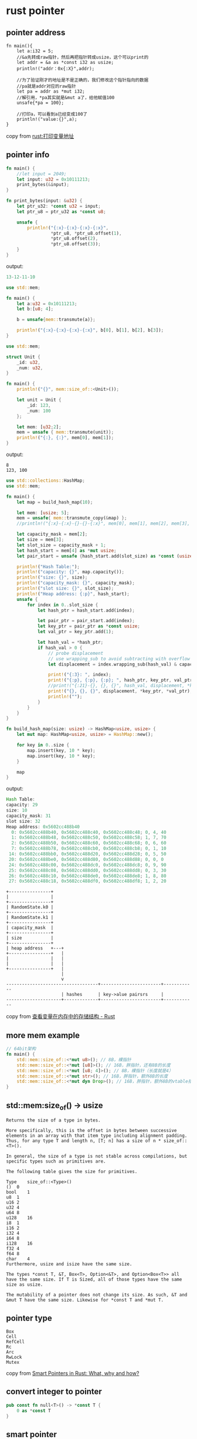 * rust pointer
:PROPERTIES:
:CUSTOM_ID: rust-pointer
:END:
** pointer address
:PROPERTIES:
:CUSTOM_ID: pointer-address
:END:
#+begin_example
fn main(){
    let a:i32 = 5;
    //&a先转成raw指针，然后再把指针转成usize，这个可以print的
    let addr = &a as *const i32 as usize;
    println!("addr：0x{:X}",addr);

    //为了验证刚才的地址是不是正确的，我们修改这个指针指向的数据
    //pa就是addr对应的raw指针
    let pa = addr as *mut i32;
    //解引用，*pa其实就是&mut a了，给他赋值100
    unsafe{*pa = 100};

    //打印a，可以看到a已经变成100了
    println!("value:{}",a);
}
#+end_example

copy from
[[https://blog.csdn.net/varding/article/details/48104893][rust:打印变量地址]]

** pointer info
:PROPERTIES:
:CUSTOM_ID: pointer-info
:END:
#+begin_src rust
fn main() {
    //let input = 2049;
    let input: u32 = 0x10111213;
    print_bytes(&input);
}

fn print_bytes(input: &u32) {
    let ptr_u32: *const u32 = input;
    let ptr_u8 = ptr_u32 as *const u8;

    unsafe {
        println!("{:x}-{:x}-{:x}-{:x}",
                 *ptr_u8, *ptr_u8.offset(1),
                 *ptr_u8.offset(2),
                 *ptr_u8.offset(3));
    }
}
#+end_src

output:

#+begin_src rust
13-12-11-10
#+end_src

#+begin_src rust
use std::mem;

fn main() {
    let a:u32 = 0x10111213;
    let b:[u8; 4];

    b = unsafe{mem::transmute(a)};

    println!("{:x}-{:x}-{:x}-{:x}", b[0], b[1], b[2], b[3]);
}
#+end_src

#+begin_src rust
use std::mem;

struct Unit {
    _id: u32,
    _num: u32,
}

fn main() {
    println!("{}", mem::size_of::<Unit>());

    let unit = Unit {
        _id: 123,
        _num: 100
    };

    let mem: [u32;2];
    mem = unsafe { mem::transmute(unit)};
    println!("{:}, {:}", mem[0], mem[1]);
}
#+end_src

output:

#+begin_example
8
123, 100
#+end_example

#+begin_src rust
use std::collections::HashMap;
use std::mem;

fn main() {
    let map = build_hash_map(10);

    let mem: [usize; 5];
    mem = unsafe{ mem::transmute_copy(&map) };
    //println!("{:x}-{:x}-{}-{}-{:x}", mem[0], mem[1], mem[2], mem[3], mem[4]);

    let capacity_mask = mem[2];
    let size = mem[3];
    let slot_size = capacity_mask + 1;
    let hash_start = mem[4] as *mut usize;
    let pair_start = unsafe {hash_start.add(slot_size) as *const (usize, usize)};

    println!("Hash Table:");
    println!("capacity: {}", map.capacity());
    println!("size: {}", size);
    println!("capacity_mask: {}", capacity_mask);
    println!("slot size: {}", slot_size);
    println!("Heap address: {:p}", hash_start);
    unsafe {
        for index in 0..slot_size {
            let hash_ptr = hash_start.add(index);

            let pair_ptr = pair_start.add(index);
            let key_ptr = pair_ptr as *const usize;
            let val_ptr = key_ptr.add(1);

            let hash_val = *hash_ptr;
            if hash_val > 0 {
                // probe displacement
                // use wrapping_sub to avoid subtracting with overflow
                let displacement = index.wrapping_sub(hash_val) & capacity_mask;

                print!("{:3}: ", index);
                print!("{:p}, {:p}, {:p}; ", hash_ptr, key_ptr, val_ptr);
                //print!("{:21}-{}, {}, {}", hash_val, displacement, *key_ptr, *val_ptr);
                print!("{}, {}, {}", displacement, *key_ptr, *val_ptr);
                println!("");
            }
        }
    }
}

fn build_hash_map(size: usize) -> HashMap<usize, usize> {
    let mut map: HashMap<usize, usize> = HashMap::new();

    for key in 0..size {
        map.insert(key, 10 * key);
        map.insert(key, 10 * key);
    }

    map
}
#+end_src

output:

#+begin_src rust
Hash Table:
capacity: 29
size: 10
capacity_mask: 31
slot size: 32
Heap address: 0x5602cc488b40
  0: 0x5602cc488b40, 0x5602cc488c40, 0x5602cc488c48; 0, 4, 40
  1: 0x5602cc488b48, 0x5602cc488c50, 0x5602cc488c58; 1, 7, 70
  2: 0x5602cc488b50, 0x5602cc488c60, 0x5602cc488c68; 0, 6, 60
  7: 0x5602cc488b78, 0x5602cc488cb0, 0x5602cc488cb8; 0, 1, 10
 14: 0x5602cc488bb0, 0x5602cc488d20, 0x5602cc488d28; 0, 5, 50
 20: 0x5602cc488be0, 0x5602cc488d80, 0x5602cc488d88; 0, 0, 0
 24: 0x5602cc488c00, 0x5602cc488dc0, 0x5602cc488dc8; 0, 9, 90
 25: 0x5602cc488c08, 0x5602cc488dd0, 0x5602cc488dd8; 0, 3, 30
 26: 0x5602cc488c10, 0x5602cc488de0, 0x5602cc488de8; 1, 8, 80
 27: 0x5602cc488c18, 0x5602cc488df0, 0x5602cc488df8; 1, 2, 20
#+end_src

#+begin_example
+----------------+
|                |
+----------------+
| RandomState.k0 |
+----------------+
| RandomState.k1 |
+----------------+
| capacity_mask  |
+----------------+
| size           |
+----------------+
| heap address   +---+
+----------------+   |
|                |   |
|                |   |
+----------------+   |
                     |
                     v
-----------------------------------+-----------------------+------------
                     | hashes      | key->alue pairsrs     |
---------------------+-------------+-----------------------+------------
#+end_example

copy from
[[https://zhuanlan.zhihu.com/p/102591451][查看变量在内存中的存储结构 -
Rust]]

** more mem example
:PROPERTIES:
:CUSTOM_ID: more-mem-example
:END:
#+begin_src rust
// 64bit架构
fn main() {
    std::mem::size_of::<*mut u8>(); // 8B，裸指针
    std::mem::size_of::<*mut [u8]>(); // 16B，胖指针，还有8B的⻓度
    std::mem::size_of::<*mut [u8; 4]>(); // 8B，裸指针（⻓度就是4）
    std::mem::size_of::<*mut str>(); // 16B，胖指针，额外8B的⻓度
    std::mem::size_of::<*mut dyn Drop>(); // 16B，胖指针，额外8B的vtable指针
}
#+end_src

** std::mem:size_of() -> usize
:PROPERTIES:
:CUSTOM_ID: stdmemsize_of---usize
:END:
#+begin_example
Returns the size of a type in bytes.

More specifically, this is the offset in bytes between successive elements in an array with that item type including alignment padding. Thus, for any type T and length n, [T; n] has a size of n * size_of::<T>().

In general, the size of a type is not stable across compilations, but specific types such as primitives are.

The following table gives the size for primitives.

Type    size_of::<Type>()
()  0
bool    1
u8  1
u16 2
u32 4
u64 8
u128    16
i8  1
i16 2
i32 4
i64 8
i128    16
f32 4
f64 8
char    4
Furthermore, usize and isize have the same size.

The types *const T, &T, Box<T>, Option<&T>, and Option<Box<T>> all have the same size. If T is Sized, all of those types have the same size as usize.

The mutability of a pointer does not change its size. As such, &T and &mut T have the same size. Likewise for *const T and *mut T.
#+end_example

** pointer type
:PROPERTIES:
:CUSTOM_ID: pointer-type
:END:
#+begin_example
Box
Cell
RefCell
Rc
Arc
RwLock
Mutex
#+end_example

copy from
[[https://dev.to/rogertorres/smart-pointers-in-rust-what-why-and-how-oma][Smart
Pointers in Rust: What, why and how?]]

** convert integer to pointer
:PROPERTIES:
:CUSTOM_ID: convert-integer-to-pointer
:END:
#+begin_src rust
pub const fn null<T>() -> *const T {
    0 as *const T
}
#+end_src

** smart pointer
:PROPERTIES:
:CUSTOM_ID: smart-pointer
:END:
#+begin_example
智能指针是Rust中一种特殊的数据结构。它与普通指针的本质区别在于普通指针是对值的借用，而智能指针通常拥有对数据的所有权。
它与普通数据结构的区别在于智能指针实现了Deref和Drop这两个traits。实现Deref可以使智能指针能够解引用，而实现Drop则使智能指针具有自动析构的能力。
Deref有一个特性是强制隐式转换：如果一个类型T实现了Deref<Target=U>，则该类型T的引用在应用的时候会被自动转换为类型U。
Deref使得智能指针在使用时被自动解引用，像是不存在一样。
DerefMut和Deref类似，只不过它是返回可变引用的。
#+end_example

code example

#+begin_src rust
use std::rc::Rc;
fn main() {
    let x = Rc::new("hello");
    println!("{:?}", x.chars());
}
#+end_src

#+begin_example
Drop对于智能指针非常重要，它是在智能指针被丢弃时自动执行一些清理工作，这里所说的清理工作并不仅限于释放堆内存，还包括一些释放文件和网络连接等工作。
#+end_example

#+begin_example
Cell<T>和RefCell<T>, 它们本质上不属于智能指针，而是可以提供内部可变性的容器。内部可变性实际上是一种设计模式，它的内部是通过一些unsafe代码来实现的。
#+end_example

code example:

#+begin_src rust
use std::cell::RefCell;
fn main() {
    let x = RefCell::new(vec![1, 2, 3]);
    println!("{:?}", x.borrow());
    x.borrow_mut().push(5);
    println!("{:?}", x.borrow());
}
#+end_src

smart pointer lists:

#+begin_src rust
Box
Rc
Arc
String
Vec
Cow
Pin
#+end_src

copy from
[[https://juejin.cn/post/6844904086718906381][Rust入坑指南：智能指针]]

#+begin_example
Cow: 写时复制，即 Copy On Write,是指如果需要对某个变量进行复制时，系统并不会直接复制，而是使用相同的内存空间，在只读的时候，读取相同的空间，而如果发生了数据的写入时，才会进行复制操作。原因就是如果变量内存很大时，直接复制会占用很大的时间，而如果复制完后并不发生写入，则会浪费资源,多用于读多写少的操作。而 Rust 中的 Cow 是一个枚举类型，包含 Borrow(T) 及 Owned(T)。使用 Cow::from(xx) 来创建一个 Cow 时，如果 xx 是引用，对 cow 做任何操作都不会影响到 xx，而 xx 是值，则 xx 会被 move,对其操作，其实就是更改 xx.通俗点说，Cow 就是某个数据的克隆体，不过什么时候克隆，需要调用相关方法的时候，才会被决定。
#+end_example

copy from [[https://www.dazhuanlan.com/sail2011/topics/1666072][后端
智能指针]] code example:

#+begin_src rust
use std::borrow::Cow;

fn abs_all(input: &mut Cow<[i32]>) {
    for i in 0..input.len() {
        let v = input[i];
        if v < 0 {
            // Clones into a vector if not already owned.
            input.to_mut()[i] = -v;
        }
    }
}

// No clone occurs because `input` doesn't need to be mutated.
let slice = [0, 1, 2];
let mut input = Cow::from(&slice[..]);
abs_all(&mut input);

// Clone occurs because `input` needs to be mutated.
let slice = [-1, 0, 1];
let mut input = Cow::from(&slice[..]);
abs_all(&mut input);

// No clone occurs because `input` is already owned.
let mut input = Cow::from(vec![-1, 0, 1]);
abs_all(&mut input);
#+end_src

copy from [[https://doc.rust-lang.org/std/borrow/enum.Cow.html][Enum
std::borrow::Cow]]

** tram
:PROPERTIES:
:CUSTOM_ID: tram
:END:
#+begin_src rust
if mem::size_of::<T>() == 0 {
    // purposefully don't use 'ptr.offset' because for
    // vectors with 0-size elements this would return the
    // same pointer.
    self.ptr = transmute(self.ptr as uint + 1);

    // Use a non-null pointer value
    Some(transmute(1u))
} else {
    let old = self.ptr;
    self.ptr = self.ptr.offset(1);

    Some(transmute(old))
}
#+end_src

#+begin_quote

#+begin_quote

#+begin_quote
To understand what's going on, you need to know three things:

#+end_quote

#+end_quote

#+end_quote

The function std::mem::size_of returns the number of bytes a type takes
up in memory. For example, std::mem::size_of::() returns 1 and
std::mem::size_of::() returns 4. Certain types in Rust take up zero
bytes. These types include (), the unit type and any unit structs, which
are structs with no fields (such a struct is declared by struct Foo;).
The transmute function above is std::mem::transmute. Its signature is
pub fn transmute<T, U>(T) -> U. As far as I understand, it doesn't
change anything about the value being transmuted, all it does is change
its type. For example, one way to print out the memory address of a
variable x in Rust is to transmute a &x to a uint and just print out the
uint. As you might imagine, this operation is HIGHLY DANGEROUS.There's
nothing to stop you from transmuting 0 into a borrow, &T and then trying
to dereference it. Voila, null pointer dereferencing in Rust! copy from
[[https://web.archive.org/web/20160327061400/http://www.wabbo.org/blog/2014/03aug_09aug.html][A
Rust curiosity: pointers to zero-sized types]]
